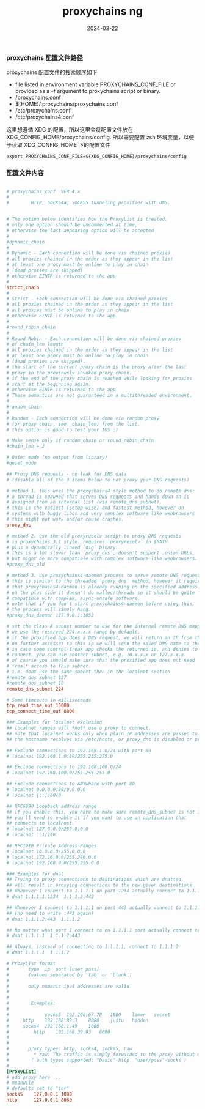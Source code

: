 #+TITLE: proxychains ng
#+AUTHOR: 孙建康（rising.lambda）
#+EMAIL:  rising.lambda@gmail.com
#+DATE: 2024-03-22
#+UPDATED: 2024-03-22
#+LAYOUT: post
#+EXCERPT:  
#+DESCRIPTION: 
#+TAGS: 
#+CATEGORIES: 
#+PROPERTY:    header-args        :comments org
#+PROPERTY:    header-args        :mkdirp yes
#+OPTIONS:     num:nil toc:nil todo:nil tasks:nil tags:nil \n:nil ^:nil *:t <:t -:t f:t |:t ::t
#+OPTIONS:     skip:nil author:nil email:nil creator:nil timestamp:nil
#+INFOJS_OPT:  view:nil toc:nil ltoc:t mouse:underline buttons:0 path:http://orgmode.org/org-info.js
#+BIND:        org-preview-latex-image-directory ""
#+OPTIONS:     tex:imagemagick

#+LaTeX_CLASS: article
#+LaTeX_CLASS_OPTIONS: [12pt]
#+LaTeX_CLASS_OPTIONS: [koma,a5paper,landscape,twocolumn,utopia,10pt,listings-sv,microtype,paralist]
# No need for a table of contents, unless your paper is quite long.
# Use fancy looking fonts. If you don't have MinionPro installed,
# a good alternative is the Palatino-style pxfonts.
# See: [[http://www.tug.dk/FontCatalogue/pxfonts/][http://www.tug.dk/FontCatalogue/pxfonts/]]
#+LATEX_HEADER:\usepackage{xeCJK}
#+LATEX_HEADER: \usepackage[scaled=.875]{inconsolata}
#+LATEX_HEADER: \usepackage[T1]{fontenc}
#+LATEX_HEADER: \usepackage[scaled]{beraserif}
#+LATEX_HEADER: \usepackage[scaled]{berasans}
#+LATEX_HEADER: \usepackage[scaled]{beramono}
# Set the spacing to double, as required in most papers.
#+LATEX_HEADER: \usepackage{setspace}
#+LATEX_HEADER: \doublespacing
# Fix the margins
#+LATEX_HEADER: \usepackage[margin=1in]{geometry}
# This line makes lists work better:
# It eliminates whitespace before/within a list and pushes it tt the left margin
#+LATEX_HEADER: \usepackage{enumitem}
#+LATEX_HEADER: \setlist[enumerate,itemize]{noitemsep,nolistsep,leftmargin=*}
# I always include this for my bibliographies
#+LATEX_HEADER: \usepackage[notes,isbn=false,backend=biber]{biblatex-chicago}
#+NAME: attr
#+BEGIN_SRC sh :var data="" :var width="\textwidth" :results output :exports none
  echo "#+ATTR_LATEX: :width $width"
  echo "#+ATTR_ORG: :width $width"
  echo "$data"
#+END_SRC

*** proxychains 配置文件路径
    proxychains 配置文件的搜索顺序如下

    - file listed in environment variable PROXYCHAINS_CONF_FILE or provided as a -f argument to proxychains script or binary.
    - /proxychains.conf
    - $(HOME)/.proxychains/proxychains.conf
    - /etc/proxychains.conf
    - /etc/proxychains4.conf

    这里想遵循 XDG 的配置，所以这里会将配置文件放在 XDG_CONFIG_HOME/proxychains/config. 所以需要配置 zsh 环境变量，以便于读取
    XDG_CONFIG_HOME 下的配置文件
    #+BEGIN_SRC shell :tangle (m/resolve "${m/xdg.conf.d}/zsh/rcs/005-proxychains.zsh") :eval never :exports code :comments link :mkdirp yes
      export PROXYCHAINS_CONF_FILE=${XDG_CONFIG_HOME}/proxychains/config
    #+END_SRC

*** 配置文件内容
    #+BEGIN_SRC conf :eval never :exports code :tangle (m/resolve "${m/xdg.conf.d}/proxychains/config") :noweb yes :comments link :mkdirp yes

      # proxychains.conf  VER 4.x
      #
      #        HTTP, SOCKS4a, SOCKS5 tunneling proxifier with DNS.


      # The option below identifies how the ProxyList is treated.
      # only one option should be uncommented at time,
      # otherwise the last appearing option will be accepted
      #
      #dynamic_chain
      #
      # Dynamic - Each connection will be done via chained proxies
      # all proxies chained in the order as they appear in the list
      # at least one proxy must be online to play in chain
      # (dead proxies are skipped)
      # otherwise EINTR is returned to the app
      #
      strict_chain
      #
      # Strict - Each connection will be done via chained proxies
      # all proxies chained in the order as they appear in the list
      # all proxies must be online to play in chain
      # otherwise EINTR is returned to the app
      #
      #round_robin_chain
      #
      # Round Robin - Each connection will be done via chained proxies
      # of chain_len length
      # all proxies chained in the order as they appear in the list
      # at least one proxy must be online to play in chain
      # (dead proxies are skipped).
      # the start of the current proxy chain is the proxy after the last
      # proxy in the previously invoked proxy chain.
      # if the end of the proxy chain is reached while looking for proxies
      # start at the beginning again.
      # otherwise EINTR is returned to the app
      # These semantics are not guaranteed in a multithreaded environment.
      #
      #random_chain
      #
      # Random - Each connection will be done via random proxy
      # (or proxy chain, see  chain_len) from the list.
      # this option is good to test your IDS :)

      # Make sense only if random_chain or round_robin_chain
      #chain_len = 2

      # Quiet mode (no output from library)
      #quiet_mode

      ## Proxy DNS requests - no leak for DNS data
      # (disable all of the 3 items below to not proxy your DNS requests)

      # method 1. this uses the proxychains4 style method to do remote dns:
      # a thread is spawned that serves DNS requests and hands down an ip
      # assigned from an internal list (via remote_dns_subnet).
      # this is the easiest (setup-wise) and fastest method, however on
      # systems with buggy libcs and very complex software like webbrowsers
      # this might not work and/or cause crashes.
      proxy_dns

      # method 2. use the old proxyresolv script to proxy DNS requests
      # in proxychains 3.1 style. requires `proxyresolv` in $PATH
      # plus a dynamically linked `dig` binary.
      # this is a lot slower than `proxy_dns`, doesn't support .onion URLs,
      # but might be more compatible with complex software like webbrowsers.
      #proxy_dns_old

      # method 3. use proxychains4-daemon process to serve remote DNS requests.
      # this is similar to the threaded `proxy_dns` method, however it requires
      # that proxychains4-daemon is already running on the specified address.
      # on the plus side it doesn't do malloc/threads so it should be quite
      # compatible with complex, async-unsafe software.
      # note that if you don't start proxychains4-daemon before using this,
      # the process will simply hang.
      #proxy_dns_daemon 127.0.0.1:1053

      # set the class A subnet number to use for the internal remote DNS mapping
      # we use the reserved 224.x.x.x range by default,
      # if the proxified app does a DNS request, we will return an IP from that range.
      # on further accesses to this ip we will send the saved DNS name to the proxy.
      # in case some control-freak app checks the returned ip, and denies to 
      # connect, you can use another subnet, e.g. 10.x.x.x or 127.x.x.x.
      # of course you should make sure that the proxified app does not need
      # *real* access to this subnet. 
      # i.e. dont use the same subnet then in the localnet section
      #remote_dns_subnet 127 
      #remote_dns_subnet 10
      remote_dns_subnet 224

      # Some timeouts in milliseconds
      tcp_read_time_out 15000
      tcp_connect_time_out 8000

      ### Examples for localnet exclusion
      ## localnet ranges will *not* use a proxy to connect.
      ## note that localnet works only when plain IP addresses are passed to the app,
      ## the hostname resolves via /etc/hosts, or proxy_dns is disabled or proxy_dns_old used.

      ## Exclude connections to 192.168.1.0/24 with port 80
      # localnet 192.168.1.0:80/255.255.255.0

      ## Exclude connections to 192.168.100.0/24
      # localnet 192.168.100.0/255.255.255.0

      ## Exclude connections to ANYwhere with port 80
      # localnet 0.0.0.0:80/0.0.0.0
      # localnet [::]:80/0

      ## RFC6890 Loopback address range
      ## if you enable this, you have to make sure remote_dns_subnet is not 127
      ## you'll need to enable it if you want to use an application that 
      ## connects to localhost.
      # localnet 127.0.0.0/255.0.0.0
      # localnet ::1/128

      ## RFC1918 Private Address Ranges
      # localnet 10.0.0.0/255.0.0.0
      # localnet 172.16.0.0/255.240.0.0
      # localnet 192.168.0.0/255.255.0.0

      ### Examples for dnat
      ## Trying to proxy connections to destinations which are dnatted,
      ## will result in proxying connections to the new given destinations.
      ## Whenever I connect to 1.1.1.1 on port 1234 actually connect to 1.1.1.2 on port 443
      # dnat 1.1.1.1:1234  1.1.1.2:443

      ## Whenever I connect to 1.1.1.1 on port 443 actually connect to 1.1.1.2 on port 443
      ## (no need to write :443 again)
      # dnat 1.1.1.2:443  1.1.1.2

      ## No matter what port I connect to on 1.1.1.1 port actually connect to 1.1.1.2 on port 443
      # dnat 1.1.1.1  1.1.1.2:443

      ## Always, instead of connecting to 1.1.1.1, connect to 1.1.1.2
      # dnat 1.1.1.1  1.1.1.2

      # ProxyList format
      #       type  ip  port [user pass]
      #       (values separated by 'tab' or 'blank')
      #
      #       only numeric ipv4 addresses are valid
      #
      #
      #        Examples:
      #
      #            	socks5	192.168.67.78	1080	lamer	secret
      #		http	192.168.89.3	8080	justu	hidden
      #	 	socks4	192.168.1.49	1080
      #	        http	192.168.39.93	8080	
      #		
      #
      #       proxy types: http, socks4, socks5, raw
      #         * raw: The traffic is simply forwarded to the proxy without modification.
      #        ( auth types supported: "basic"-http  "user/pass"-socks )
      #
      [ProxyList]
      # add proxy here ...
      # meanwile
      # defaults set to "tor"
      socks5    127.0.0.1 1080
      http      127.0.0.1 8080
    #+END_SRC

